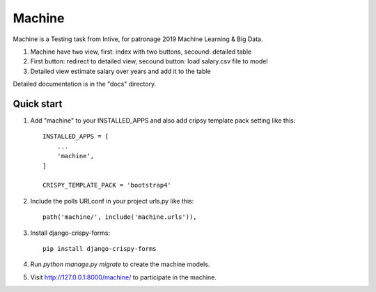 ========
Machine
========

Machine is a Testing task from Intive, for patronage 2019 Machine Learning & Big Data.

1. Machine have two view, first: index with two buttons, secound: detailed table
2. First button: redirect to detailed view, secound button: load salary.csv file to model
3. Detailed view estimate salary over years and add it to the table


Detailed documentation is in the "docs" directory.

Quick start
-----------

1. Add "machine" to your INSTALLED_APPS and also add cripsy template pack setting like this::

    INSTALLED_APPS = [
        ...
        'machine',
    ]

    CRISPY_TEMPLATE_PACK = 'bootstrap4'

2. Include the polls URLconf in your project urls.py like this::

    path('machine/', include('machine.urls')),

3. Install django-crispy-forms::

    pip install django-crispy-forms

4. Run `python manage.py migrate` to create the machine models.


5. Visit http://127.0.0.1:8000/machine/ to participate in the machine.